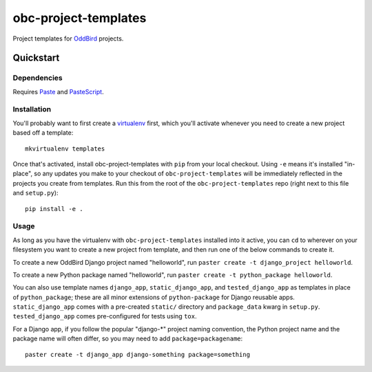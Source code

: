 =====================
obc-project-templates
=====================

Project templates for `OddBird`_ projects.

.. _OddBird: http://www.oddbird.net

Quickstart
==========

Dependencies
------------

Requires `Paste`_ and `PasteScript`_.

.. _Paste: http://pythonpaste.org
.. _PasteScript: http://pythonpaste.org/script/


Installation
------------

You'll probably want to first create a `virtualenv`_ first, which you'll
activate whenever you need to create a new project based off a template::

    mkvirtualenv templates

.. _virtualenv: http://www.virtualenv.org

Once that's activated, install obc-project-templates with ``pip`` from your
local checkout. Using ``-e`` means it's installed "in-place", so any updates
you make to your checkout of ``obc-project-templates`` will be immediately
reflected in the projects you create from templates. Run this from the root of
the ``obc-project-templates`` repo (right next to this file and ``setup.py``)::

    pip install -e .


Usage
-----

As long as you have the virtualenv with ``obc-project-templates`` installed
into it active, you can ``cd`` to wherever on your filesystem you want to
create a new project from template, and then run one of the below commands to
create it.

To create a new OddBird Django project named "helloworld", run ``paster create
-t django_project helloworld``.

To create a new Python package named "helloworld", run ``paster create -t
python_package helloworld``.

You can also use template names ``django_app``, ``static_django_app``, and
``tested_django_app`` as templates in place of ``python_package``; these are
all minor extensions of ``python-package`` for Django reusable
apps. ``static_django_app`` comes with a pre-created ``static/`` directory and
``package_data`` kwarg in ``setup.py``. ``tested_django_app`` comes
pre-configured for tests using ``tox``.

For a Django app, if you follow the popular "django-*" project naming
convention, the Python project name and the package name will often differ, so
you may need to add ``package=packagename``::

    paster create -t django_app django-something package=something

